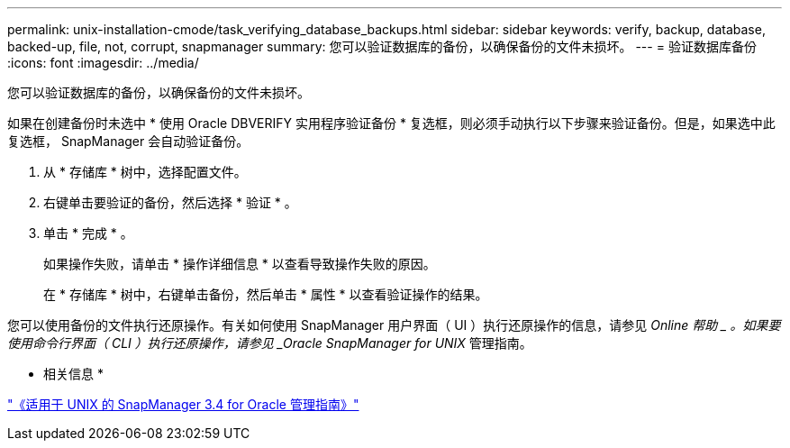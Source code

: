 ---
permalink: unix-installation-cmode/task_verifying_database_backups.html 
sidebar: sidebar 
keywords: verify, backup, database, backed-up, file, not, corrupt, snapmanager 
summary: 您可以验证数据库的备份，以确保备份的文件未损坏。 
---
= 验证数据库备份
:icons: font
:imagesdir: ../media/


[role="lead"]
您可以验证数据库的备份，以确保备份的文件未损坏。

如果在创建备份时未选中 * 使用 Oracle DBVERIFY 实用程序验证备份 * 复选框，则必须手动执行以下步骤来验证备份。但是，如果选中此复选框， SnapManager 会自动验证备份。

. 从 * 存储库 * 树中，选择配置文件。
. 右键单击要验证的备份，然后选择 * 验证 * 。
. 单击 * 完成 * 。
+
如果操作失败，请单击 * 操作详细信息 * 以查看导致操作失败的原因。

+
在 * 存储库 * 树中，右键单击备份，然后单击 * 属性 * 以查看验证操作的结果。



您可以使用备份的文件执行还原操作。有关如何使用 SnapManager 用户界面（ UI ）执行还原操作的信息，请参见 _Online 帮助 _ 。如果要使用命令行界面（ CLI ）执行还原操作，请参见 _Oracle SnapManager for UNIX_ 管理指南。

* 相关信息 *

https://library.netapp.com/ecm/ecm_download_file/ECMP12471546["《适用于 UNIX 的 SnapManager 3.4 for Oracle 管理指南》"]
